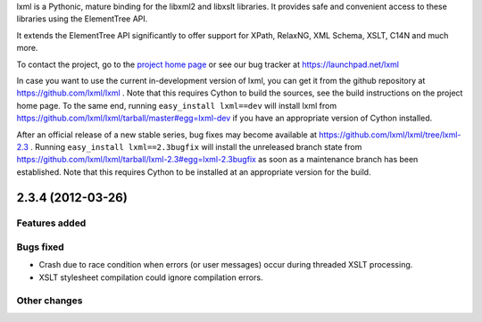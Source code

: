lxml is a Pythonic, mature binding for the libxml2 and libxslt libraries.  It
provides safe and convenient access to these libraries using the ElementTree
API.

It extends the ElementTree API significantly to offer support for XPath,
RelaxNG, XML Schema, XSLT, C14N and much more.

To contact the project, go to the `project home page
<http://lxml.de/>`_ or see our bug tracker at
https://launchpad.net/lxml

In case you want to use the current in-development version of lxml,
you can get it from the github repository at
https://github.com/lxml/lxml .  Note that this requires Cython to
build the sources, see the build instructions on the project home
page.  To the same end, running ``easy_install lxml==dev`` will
install lxml from
https://github.com/lxml/lxml/tarball/master#egg=lxml-dev if you have
an appropriate version of Cython installed.


After an official release of a new stable series, bug fixes may become
available at
https://github.com/lxml/lxml/tree/lxml-2.3 .
Running ``easy_install lxml==2.3bugfix`` will install
the unreleased branch state from
https://github.com/lxml/lxml/tarball/lxml-2.3#egg=lxml-2.3bugfix
as soon as a maintenance branch has been established.  Note that this
requires Cython to be installed at an appropriate version for the build.

2.3.4 (2012-03-26)
==================

Features added
--------------

Bugs fixed
----------

* Crash due to race condition when errors (or user messages) occur
  during threaded XSLT processing.

* XSLT stylesheet compilation could ignore compilation errors.

Other changes
--------------




